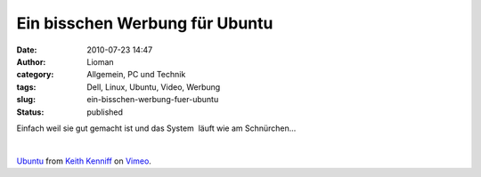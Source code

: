 Ein bisschen Werbung für Ubuntu
###############################
:date: 2010-07-23 14:47
:author: Lioman
:category: Allgemein, PC und Technik
:tags: Dell, Linux, Ubuntu, Video, Werbung
:slug: ein-bisschen-werbung-fuer-ubuntu
:status: published

Einfach weil sie gut gemacht ist und das System  läuft wie am
Schnürchen...

| 

`Ubuntu <http://vimeo.com/10518151>`__ from `Keith
Kenniff <http://vimeo.com/user1196300>`__ on
`Vimeo <http://vimeo.com>`__.
